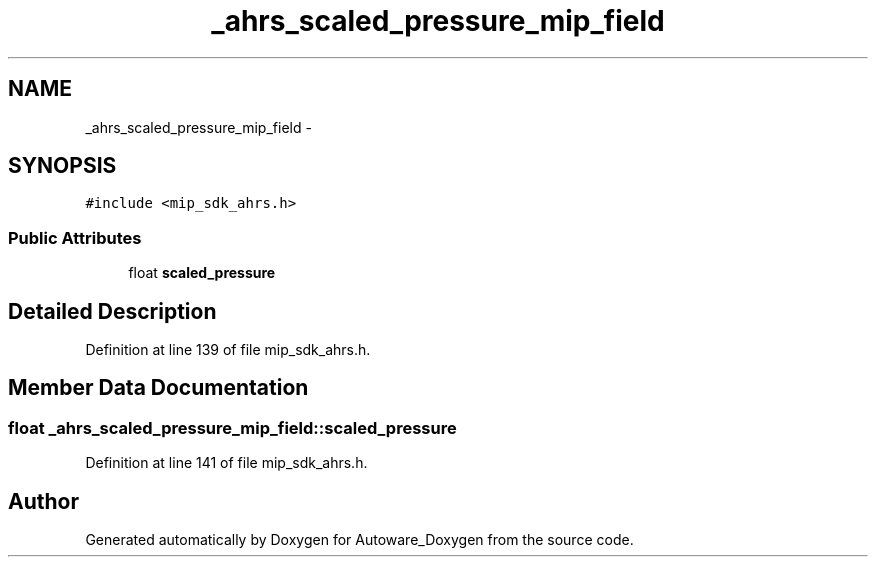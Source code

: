 .TH "_ahrs_scaled_pressure_mip_field" 3 "Fri May 22 2020" "Autoware_Doxygen" \" -*- nroff -*-
.ad l
.nh
.SH NAME
_ahrs_scaled_pressure_mip_field \- 
.SH SYNOPSIS
.br
.PP
.PP
\fC#include <mip_sdk_ahrs\&.h>\fP
.SS "Public Attributes"

.in +1c
.ti -1c
.RI "float \fBscaled_pressure\fP"
.br
.in -1c
.SH "Detailed Description"
.PP 
Definition at line 139 of file mip_sdk_ahrs\&.h\&.
.SH "Member Data Documentation"
.PP 
.SS "float _ahrs_scaled_pressure_mip_field::scaled_pressure"

.PP
Definition at line 141 of file mip_sdk_ahrs\&.h\&.

.SH "Author"
.PP 
Generated automatically by Doxygen for Autoware_Doxygen from the source code\&.
